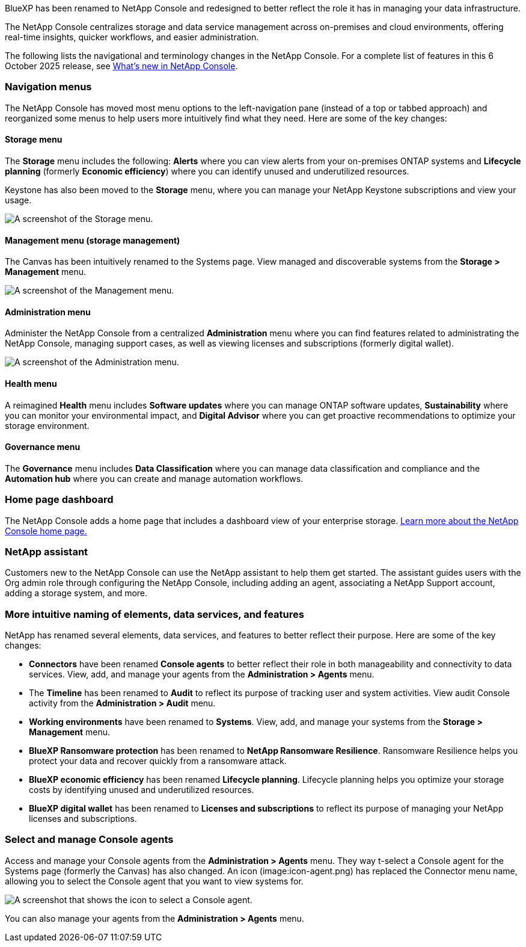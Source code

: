 
BlueXP has been renamed to NetApp Console and redesigned to better reflect the role it has in managing your data infrastructure.  

The NetApp Console centralizes storage and data service management across on-premises and cloud environments, offering real-time insights, quicker workflows, and easier administration. 

The following lists the navigational and terminology changes in the NetApp Console. For a complete list of features in this 6 October 2025 release, see link:https://docs.netapp.com/us-en/bluexp-setup-admin/whats-new.html#10-06-2025[What's new in NetApp Console].

 



=== Navigation menus

The NetApp Console has moved most menu options to the left-navigation pane (instead of a top or tabbed approach) and reorganized some menus to help users more intuitively find what they need. Here are some of the key changes:



==== Storage menu

The *Storage* menu includes the following: *Alerts* where you can view alerts from your on-premises ONTAP systems and *Lifecycle planning* (formerly *Economic efficiency*) where you can identify unused and underutilized resources.

Keystone has also been moved to the *Storage* menu, where you can manage your NetApp Keystone subscriptions and view your usage.


image:screenshot-alerts-menu.png["A screenshot of the Storage menu."]

==== Management menu (storage management)

The Canvas has been intuitively renamed to the Systems page. View managed and discoverable systems from the *Storage > Management* menu. 

image:screenshot-storage-mgmt.png["A screenshot of the Management menu."]

==== Administration menu


Administer the NetApp Console from a centralized *Administration* menu where you can find features related to administrating the NetApp Console, managing support cases, as well as viewing licenses and subscriptions (formerly digital wallet). 

image:screenshot-admin-menu.png["A screenshot of the Administration menu."]

==== Health menu

A reimagined *Health* menu includes *Software updates* where you can manage ONTAP software updates, *Sustainability* where you can monitor your environmental impact, and *Digital Advisor* where you can get proactive recommendations to optimize your storage environment.

==== Governance menu

The *Governance* menu includes *Data Classification* where you can manage data classification and compliance and the *Automation hub* where you can create and manage automation workflows.




=== Home page dashboard

The NetApp Console adds a home page that includes a dashboard view of your enterprise storage. link:https://docs.netapp.com/us-en/console-setup-admin/task-dashboard.html[Learn more about the NetApp Console home page.]

=== NetApp assistant
Customers new to the NetApp Console can use the NetApp assistant to help them get started. The assistant guides users with the Org admin role through configuring the NetApp Console, including adding an agent, associating a NetApp Support account, adding a storage system, and more.

=== More intuitive naming of elements, data services, and features

NetApp has renamed several elements, data services, and features to better reflect their purpose. Here are some of the key changes:

* *Connectors* have been renamed *Console agents* to better reflect their role in both manageability and connectivity to data services. View, add, and manage your agents from the *Administration > Agents* menu.

* The *Timeline* has been renamed to *Audit* to reflect its purpose of tracking user and system activities. View audit Console activity from the *Administration > Audit* menu.

* *Working environments* have been renamed to *Systems*. View, add, and manage your systems from the *Storage > Management* menu. 

* *BlueXP Ransomware protection* has been renamed to *NetApp Ransomware Resilience*. Ransomware Resilience helps you protect your data and recover quickly from a ransomware attack.

* *BlueXP economic efficiency* has been renamed *Lifecycle planning*. Lifecycle planning helps you optimize your storage costs by identifying unused and underutilized resources.

* *BlueXP digital wallet* has been renamed to *Licenses and subscriptions* to reflect its purpose of managing your NetApp licenses and subscriptions.

=== Select and manage Console agents

Access and manage your Console agents from the *Administration > Agents* menu. They way t-select a Console agent for the Systems page (formerly the Canvas) has also changed. An icon (image:icon-agent.png) has replaced the Connector menu name, allowing you to select the Console agent that you want to view systems for.

image:screenshot-agent-icon-menu.png["A screenshot that shows the icon to select a Console agent."]

You can also manage your agents from the *Administration > Agents* menu.


 

 

 

 